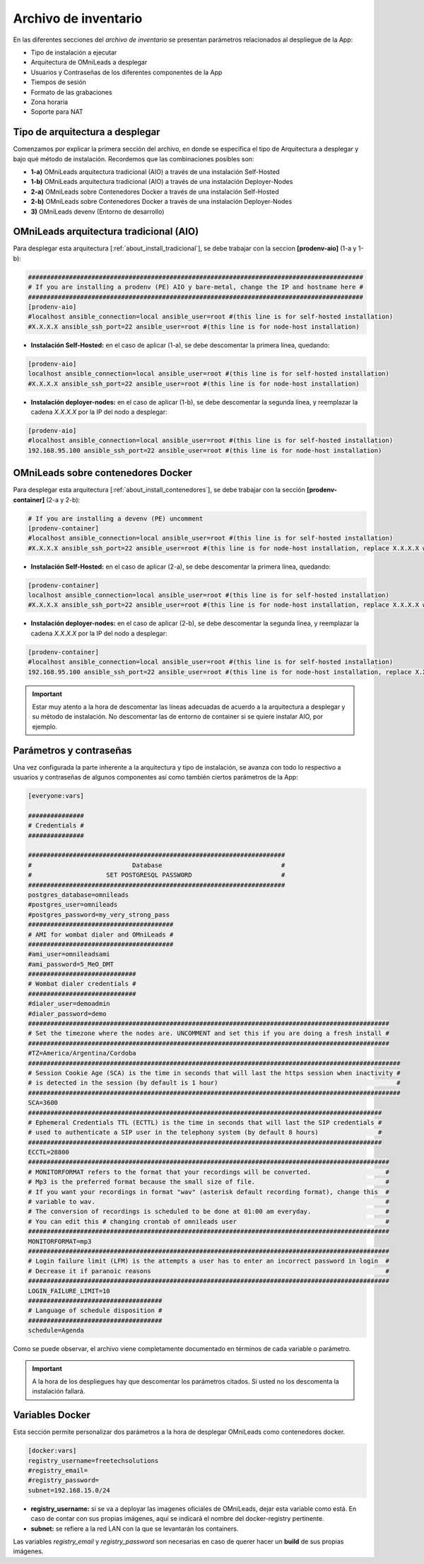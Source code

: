 .. _about_install_inventory:

*********************
Archivo de inventario
*********************

En las diferentes secciones del *archivo de inventario* se presentan parámetros relacionados al despliegue de la App:

* Tipo de instalación a ejecutar
* Arquitectura de OMniLeads a desplegar
* Usuarios y Contraseñas de los diferentes componentes de la App
* Tiempos de sesión
* Formato de las grabaciones
* Zona horaria
* Soporte para NAT

Tipo de arquitectura a desplegar
********************************

Comenzamos por explicar la primera sección del archivo, en donde se especifica el tipo de Arquitectura a desplegar y bajo qué método de instalación. Recordemos
que las combinaciones posibles son:

* **1-a)** OMniLeads arquitectura tradicional (AIO) a través de una instalación Self-Hosted
* **1-b)** OMniLeads arquitectura tradicional (AIO) a través de una instalación Deployer-Nodes
* **2-a)** OMniLeads sobre Contenedores Docker a través de una instalación Self-Hosted
* **2-b)** OMniLeads sobre Contenedores Docker a través de una instalación Deployer-Nodes
* **3)** OMniLeads devenv (Entorno de desarrollo)

.. image:: images/install_inventory_arq_deploy.png

.. _about_install_inventory_aio:


OMniLeads arquitectura tradicional (AIO)
****************************************
Para desplegar esta arquitectura [:ref:`about_install_tradicional`], se debe trabajar con la seccion **[prodenv-aio]** (1-a y 1-b):

.. code-block:: bash

 ##########################################################################################
 # If you are installing a prodenv (PE) AIO y bare-metal, change the IP and hostname here #
 ##########################################################################################
 [prodenv-aio]
 #localhost ansible_connection=local ansible_user=root #(this line is for self-hosted installation)
 #X.X.X.X ansible_ssh_port=22 ansible_user=root #(this line is for node-host installation)

* **Instalación Self-Hosted:** en el caso de aplicar (1-a), se debe descomentar la primera línea, quedando:

.. code:: bash

  [prodenv-aio]
  localhost ansible_connection=local ansible_user=root #(this line is for self-hosted installation)
  #X.X.X.X ansible_ssh_port=22 ansible_user=root #(this line is for node-host installation)

* **Instalación deployer-nodes:** en el caso de aplicar (1-b), se debe descomentar la segunda línea, y reemplazar la cadena *X.X.X.X* por la IP del nodo a desplegar:

.. code:: bash

  [prodenv-aio]
  #localhost ansible_connection=local ansible_user=root #(this line is for self-hosted installation)
  192.168.95.100 ansible_ssh_port=22 ansible_user=root #(this line is for node-host installation)

.. _about_install_inventory_docker:

OMniLeads sobre contenedores Docker
***********************************
Para desplegar esta arquitectura [:ref:`about_install_contenedores`], se debe trabajar con la sección **[prodenv-container]** (2-a y 2-b):

.. code-block:: bash

  # If you are installing a devenv (PE) uncomment
  [prodenv-container]
  #localhost ansible_connection=local ansible_user=root #(this line is for self-hosted installation)
  #X.X.X.X ansible_ssh_port=22 ansible_user=root #(this line is for node-host installation, replace X.X.X.X with the IP of Docker Host)

* **Instalación Self-Hosted:** en el caso de aplicar (2-a), se debe descomentar la primera línea, quedando:

.. code:: bash

  [prodenv-container]
  localhost ansible_connection=local ansible_user=root #(this line is for self-hosted installation)
  #X.X.X.X ansible_ssh_port=22 ansible_user=root #(this line is for node-host installation, replace X.X.X.X with the IP of Docker Host)

* **Instalación deployer-nodes:** en el caso de aplicar (2-b), se debe descomentar la segunda línea, y reemplazar la cadena *X.X.X.X* por la IP del nodo a desplegar:

.. code:: bash

  [prodenv-container]
  #localhost ansible_connection=local ansible_user=root #(this line is for self-hosted installation)
  192.168.95.100 ansible_ssh_port=22 ansible_user=root #(this line is for node-host installation, replace X.X.X.X with the IP of Docker Host)

.. important::

  Estar muy atento a la hora de descomentar las líneas adecuadas de acuerdo a la arquitectura a desplegar y su método de instalación. No descomentar las de entorno de container si se quiere instalar AIO, por ejemplo.

.. _about_install_inventory_vars:

Parámetros y contraseñas
***************************
Una vez configurada la parte inherente a la arquitectura y tipo de instalación, se avanza con todo lo respectivo a usuarios y contraseñas de algunos componentes
así como también ciertos parámetros de la App:

.. code-block:: bash

  [everyone:vars]

  ###############
  # Credentials #
  ###############

  #####################################################################
  #                           Database                                #
  #                    SET POSTGRESQL PASSWORD                        #
  #####################################################################
  postgres_database=omnileads
  #postgres_user=omnileads
  #postgres_password=my_very_strong_pass
  #######################################
  # AMI for wombat dialer and OMniLeads #
  #######################################
  #ami_user=omnileadsami
  #ami_password=5_MeO_DMT
  #############################
  # Wombat dialer credentials #
  #############################
  #dialer_user=demoadmin
  #dialer_password=demo
  #################################################################################################
  # Set the timezone where the nodes are. UNCOMMENT and set this if you are doing a fresh install #
  #################################################################################################
  #TZ=America/Argentina/Cordoba
  ####################################################################################################
  # Session Cookie Age (SCA) is the time in seconds that will last the https session when inactivity #
  # is detected in the session (by default is 1 hour)                                                #
  ####################################################################################################
  SCA=3600
  ###############################################################################################
  # Ephemeral Credentials TTL (ECTTL) is the time in seconds that will last the SIP credentials #
  # used to authenticate a SIP user in the telephony system (by default 8 hours)                #
  ###############################################################################################
  ECCTL=28800
  #################################################################################################
  # MONITORFORMAT refers to the format that your recordings will be converted.                    #
  # Mp3 is the preferred format because the small size of file.                                   #
  # If you want your recordings in format "wav" (asterisk default recording format), change this  #
  # variable to wav.                                                                              #
  # The conversion of recordings is scheduled to be done at 01:00 am everyday.                    #
  # You can edit this # changing crontab of omnileads user                                        #
  #################################################################################################
  MONITORFORMAT=mp3
  #################################################################################################
  # Login failure limit (LFM) is the attempts a user has to enter an incorrect password in login  #
  # Decrease it if paranoic reasons                                                               #
  #################################################################################################
  LOGIN_FAILURE_LIMIT=10
  ####################################
  # Language of schedule disposition #
  ####################################
  schedule=Agenda

Como se puede observar, el archivo viene completamente documentado en términos de cada variable o parámetro.

.. important::

  A la hora de los despliegues hay que descomentar los parámetros citados. Si usted no los descomenta la instalación fallará.

.. _about_install_inventory_docker_vars:

Variables Docker
*****************
Esta sección permite personalizar dos parámetros a la hora de desplegar OMniLeads como contenedores docker.

.. code-block:: bash

  [docker:vars]
  registry_username=freetechsolutions
  #registry_email=
  #registry_password=
  subnet=192.168.15.0/24


* **registry_username:** si se va a deployar las imagenes oficiales de OMniLeads, dejar esta variable como está. En caso de contar con sus propias imágenes, aquí se indicará el nombre del docker-registry pertinente.
* **subnet:** se refiere a la red LAN con la que se levantarán los containers.

Las variables *registry_email* y *registry_password* son necesarias en caso de querer hacer un **build** de sus propias imágenes.
